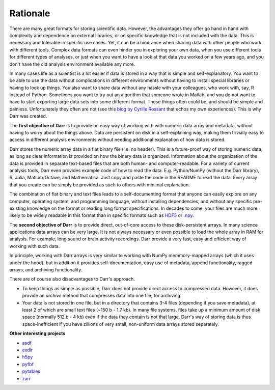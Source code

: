Rationale
=========

There are many great formats for storing scientific data. However, the
advantages they offer go hand in hand with complexity and dependence on
external libraries, or on specific knowledge that is not included with the
data. This is necessary and tolerable in specific use cases. Yet, it can be
a hindrance when sharing data with other people who work with different
tools. Complex data formats can even hinder you in exploring your own data,
when you use different tools for different types of analyses, or just when
you want to have a look at that data you worked on a few years ago, and
you don't have the old analysis environment available any more.

In many cases life as a scientist is a lot easier if data is stored in a way
that is simple and self-explanatory. You want to be able to use the data
without complications in different environments without having to install
special libraries or having to look up things. You also want to share data
without any hassle with your colleagues, who work with, say, R
instead of Python. Sometimes you want to try out an algorithm that someone
wrote in Matlab, and you do not want to have to start exporting large data
sets into some different format. These things often could be, and should be
simple and painless. Unfortunately they often are not (see this `blog by
Cyrille Rossant <http://cyrille.rossant.net/moving-away-hdf5/>`__ that echos
my own experiences). This is why Darr was created.

The **first objective of Darr** is to provide an easy way of working with
with numeric data array and metadata, without having to worry about the
things above. Data are persistent on disk in a self-explaining way, making
them trivially easy to access in different analysis environments without
needing additional explanation of how data is stored.

Darr stores the numeric array data in a flat binary file (i.e. no header).
This is a future-proof way of storing numeric data, as long as clear
information is  provided on how the binary data is organized. Information
about the organization of the data is provided in separate text-based
files that are both human- and computer-readable. For a variety of current
analysis tools, Darr even provides example code of how to read the data. E.g.
Python/NumPy (without the Darr library), R, Julia, MatLab/Octave, and
Mathematica. Just copy and paste the code in the README to read the data.
Every array that you create can be simply be provided as such to others with
minimal explanation.

The combination of flat binary and text files leads to a
self-documenting format that anyone can easily explore on any computer,
operating system, and programming language, without installing
dependencies, and without any specific pre-existing knowledge on the
format or reading long format specifications. In decades to come, your files
are much more likely to be widely readable in this format than in specific
formats such as `HDF5 <https://www.hdfgroup.org/>`__ or
`.npy <https://docs.scipy.org/doc/numpy-dev/neps/npy-format.html>`__.

The **second objective of Darr** is to provide direct, out-of-core access to
these disk-persistent arrays. In many science applications data arrays can be
very large. It is not always necessary or even possible to load the whole
array in RAM for analysis. For example, long sound or brain activity
recordings. Darr provide a very fast, easy and efficient way of working
with such data.

In principle, working with Darr arrays is very similar to working with NumPy
memmory-mapped arrays (which it uses under the hood), but in addition it
provides self-documentation, easy use of metadata, append functionality, ragged
arrays, and archiving functionality.

There are of course also disadvantages to Darr's approach.

-  To keep things as simple as possible, Darr does not provide direct access
   to compressed data. However, it does provide an `archive` method that
   compresses data into one file, for archiving.
-  Your data is not stored in one file, but in a directory that contains
   3-4 files (depending if you save metadata), at least 2 of which are
   small text files (~150 b - 1.7 kb). In many file systems, files take up a
   minimum amount of disk space (normally 512 b - 4 kb) even if the data
   they contain is not that large. Darr's way of storing data is thus
   space-inefficient if you have zillions of very small, non-uniform data
   arrays stored separately.

**Other interesting projects**

-  `asdf <https://github.com/asdf-format/asdf>`__
-  `exdir <https://github.com/CINPLA/exdir/>`__
-  `h5py <https://github.com/h5py/h5py>`__
-  `pyfbf <https://github.com/davidh-ssec/pyfbf>`__
-  `pytables <https://github.com/PyTables/PyTables>`__
-  `zarr <https://github.com/zarr-developers/zarr>`__
